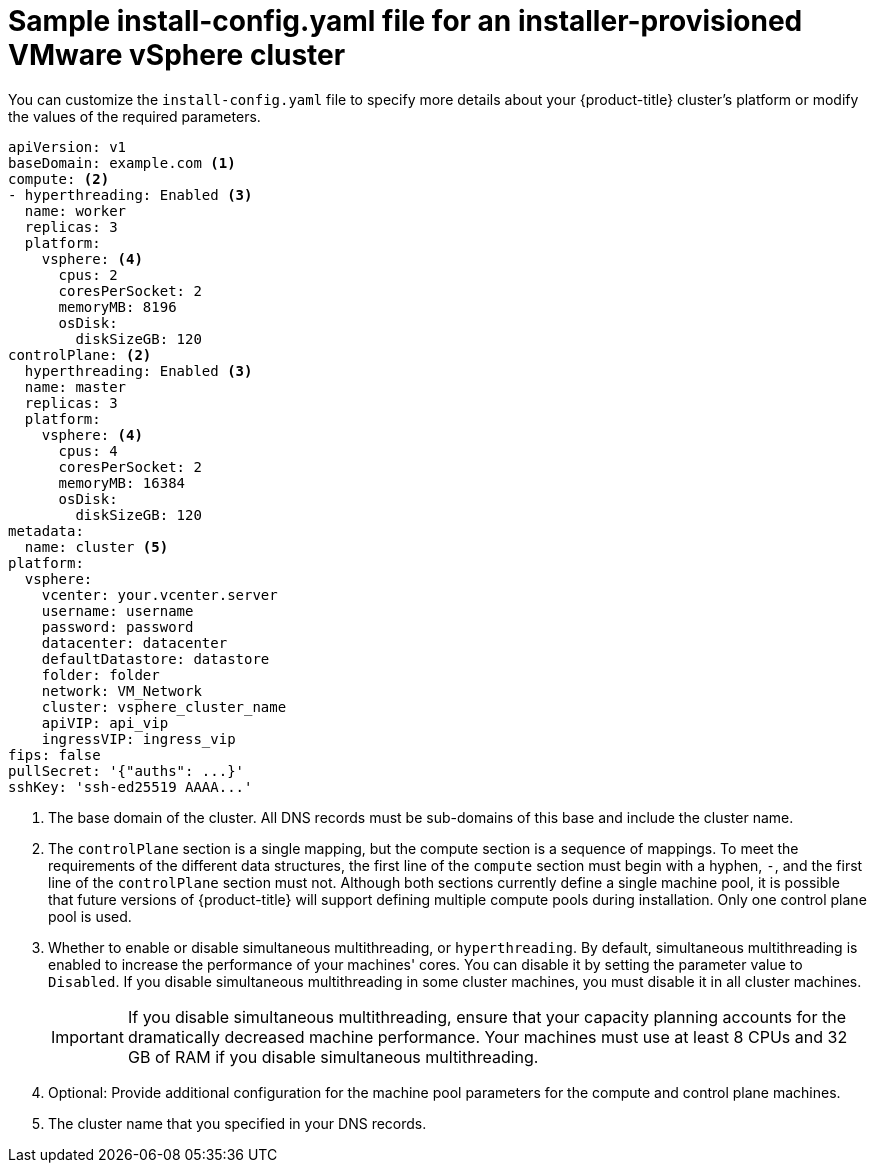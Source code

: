 // Module included in the following assemblies:
//
// * installing/installing_vsphere/installing-vsphere-installer-provisioned-customizations.adoc
// * installing/installing_vsphere/installing-vsphere-installer-provisioned-network-customizations.adoc
// * installing/installing_vsphere/installing-restricted-networks-installer-provisioned-vsphere.adoc

ifeval::["{context}" == "installing-vsphere-installer-provisioned-network-customizations"]
:network:
endif::[]
ifeval::["{context}" == "installing-restricted-networks-installer-provisioned-vsphere"]
:restricted:
endif::[]

[id="installation-installer-provisioned-vsphere-config-yaml_{context}"]
= Sample install-config.yaml file for an installer-provisioned VMware vSphere cluster

You can customize the `install-config.yaml` file to specify more details about
your {product-title} cluster's platform or modify the values of the required
parameters.

[source,yaml]
----
apiVersion: v1
baseDomain: example.com <1>
compute: <2>
- hyperthreading: Enabled <3>
  name: worker
  replicas: 3
  platform:
    vsphere: <4>
      cpus: 2
      coresPerSocket: 2
      memoryMB: 8196
      osDisk:
        diskSizeGB: 120
controlPlane: <2>
  hyperthreading: Enabled <3>
  name: master
  replicas: 3
  platform:
    vsphere: <4>
      cpus: 4
      coresPerSocket: 2
      memoryMB: 16384
      osDisk:
        diskSizeGB: 120
metadata:
  name: cluster <5>
ifdef::network[]
networking:
  clusterNetwork:
  - cidr: 10.128.0.0/14
    hostPrefix: 23
  machineNetwork:
  - cidr: 10.0.0.0/16
ifndef::openshift-origin[]
  networkType: OpenShiftSDN
endif::openshift-origin[]
ifdef::openshift-origin[]
  networkType: OVNKubernetes
endif::openshift-origin[]
  serviceNetwork:
  - 172.30.0.0/16
endif::network[]
platform:
  vsphere:
    vcenter: your.vcenter.server
    username: username
    password: password
    datacenter: datacenter
    defaultDatastore: datastore
    folder: folder
    network: VM_Network
    cluster: vsphere_cluster_name
    apiVIP: api_vip
    ingressVIP: ingress_vip
ifdef::restricted[]
    clusterOSImage: http://mirror.example.com/images/rhcos-48.83.202103221318-0-vmware.x86_64.ova <6>
endif::restricted[]
fips: false
ifndef::restricted[]
pullSecret: '{"auths": ...}'
endif::restricted[]
ifdef::restricted[]
pullSecret: '{"auths":{"<local_registry>": {"auth": "<credentials>","email": "you@example.com"}}}' <7>
endif::restricted[]
sshKey: 'ssh-ed25519 AAAA...'
ifdef::restricted[]
additionalTrustBundle: | <8>
  -----BEGIN CERTIFICATE-----
  ZZZZZZZZZZZZZZZZZZZZZZZZZZZZZZZZZZZZZZZZZZZZZZZZZZZZZZZZZZZZZZZZ
  -----END CERTIFICATE-----
imageContentSources: <9>
- mirrors:
  - <local_registry>/<local_repository_name>/release
  source: quay.io/openshift-release-dev/ocp-release
- mirrors:
  - <local_registry>/<local_repository_name>/release
  source: registry.svc.ci.openshift.org/ocp/release
endif::restricted[]
----
<1> The base domain of the cluster. All DNS records must be sub-domains of this
base and include the cluster name.
<2> The `controlPlane` section is a single mapping, but the compute section is a
sequence of mappings. To meet the requirements of the different data structures,
the first line of the `compute` section must begin with a hyphen, `-`, and the
first line of the `controlPlane` section must not. Although both sections
currently define a single machine pool, it is possible that future versions
of {product-title} will support defining multiple compute pools during
installation. Only one control plane pool is used.
<3> Whether to enable or disable simultaneous multithreading, or
`hyperthreading`. By default, simultaneous multithreading is enabled
to increase the performance of your machines' cores. You can disable it by
setting the parameter value to `Disabled`. If you disable simultaneous
multithreading in some cluster machines, you must disable it in all cluster
machines.
+
[IMPORTANT]
====
If you disable simultaneous multithreading, ensure that your capacity planning
accounts for the dramatically decreased machine performance.
Your machines must use at least 8 CPUs and 32 GB of RAM if you disable
simultaneous multithreading.
====
<4> Optional: Provide additional configuration for the machine pool parameters for the compute and control plane machines.
<5> The cluster name that you specified in your DNS records.
ifdef::restricted[]
<6> The location of the {op-system-first} image that is accessible from the bastion server.
<7> For `<local_registry>`, specify the registry domain name, and optionally the
port, that your mirror registry uses to serve content. For example
`registry.example.com` or `registry.example.com:5000`. For `<credentials>`,
specify the base64-encoded user name and password for your mirror registry.
<8> Provide the contents of the certificate file that you used for your mirror registry.
<9> Provide the `imageContentSources` section from the output of the command to mirror the repository.
endif::restricted[]

ifeval::["{context}" == "installing-vsphere-installer-provisioned-network-customizations"]
:!network:
endif::[]
ifeval::["{context}" == "installing-restricted-networks-installer-provisioned-vsphere"]
:!restricted:
endif::[]
